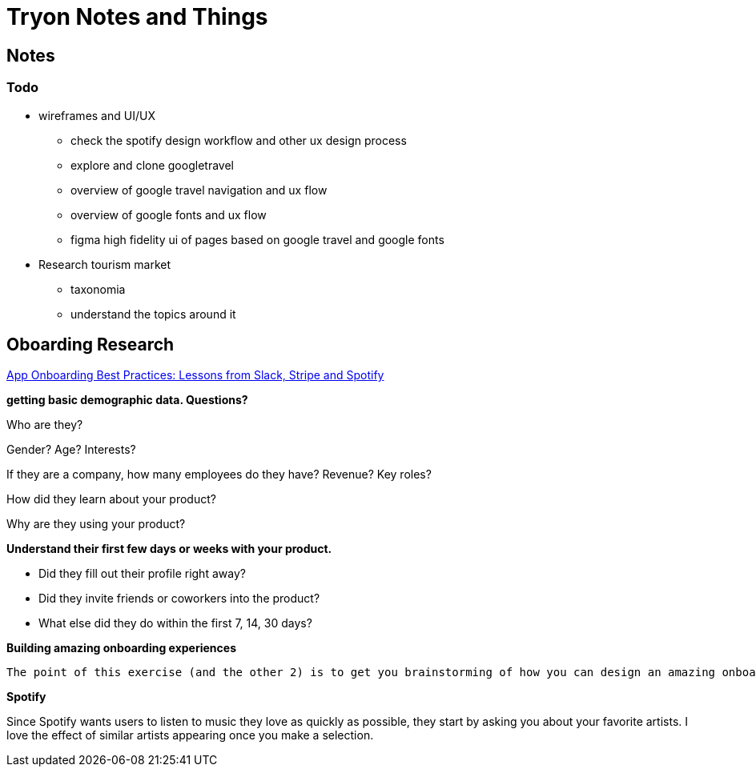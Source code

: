 = Tryon Notes and Things

== Notes
=== Todo
- wireframes and UI/UX
* check the spotify design workflow and other ux design process

* explore and clone googletravel

* overview of google travel navigation and ux flow

* overview of google fonts and ux flow 

* figma high fidelity ui of pages based on google travel and google fonts

- Research tourism market 
* taxonomia
* understand the topics around it

== Oboarding Research
https://rubenugarte.com/app-onboarding-best-practices/[App Onboarding Best Practices: Lessons from Slack, Stripe and Spotify]

*getting basic demographic data. Questions?*

Who are they?

Gender? Age? Interests?

If they are a company, how many employees do they have? Revenue? Key roles?

How did they learn about your product?

Why are they using your product?

*Understand their first few days or weeks with your product.*

- Did they fill out their profile right away?
- Did they invite friends or coworkers into the product?
- What else did they do within the first 7, 14, 30 days?

*Building amazing onboarding experiences*

```
The point of this exercise (and the other 2) is to get you brainstorming of how you can design an amazing onboarding experience (or user flow). Like everything else, this is an iterative process. You might find yourself doing a lot of manual things in the beginning and slowly automating as you grow.
```

*Spotify*

Since Spotify wants users to listen to music they love as quickly as possible, they start by asking you about your favorite artists. I love the effect of similar artists appearing once you make a selection.